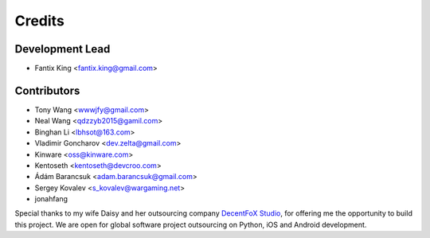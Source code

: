 =======
Credits
=======

Development Lead
----------------

* Fantix King <fantix.king@gmail.com>

Contributors
------------

* Tony Wang <wwwjfy@gmail.com>
* Neal Wang <qdzzyb2015@gamil.com>
* Binghan Li <lbhsot@163.com>
* Vladimir Goncharov <dev.zelta@gmail.com>
* Kinware <oss@kinware.com>
* Kentoseth <kentoseth@devcroo.com>
* Ádám Barancsuk <adam.barancsuk@gmail.com>
* Sergey Kovalev <s_kovalev@wargaming.net>
* jonahfang


Special thanks to my wife Daisy and her outsourcing company `DecentFoX Studio`_,
for offering me the opportunity to build this project. We are open for global
software project outsourcing on Python, iOS and Android development.

.. _DecentFoX Studio: https://decentfox.com/
